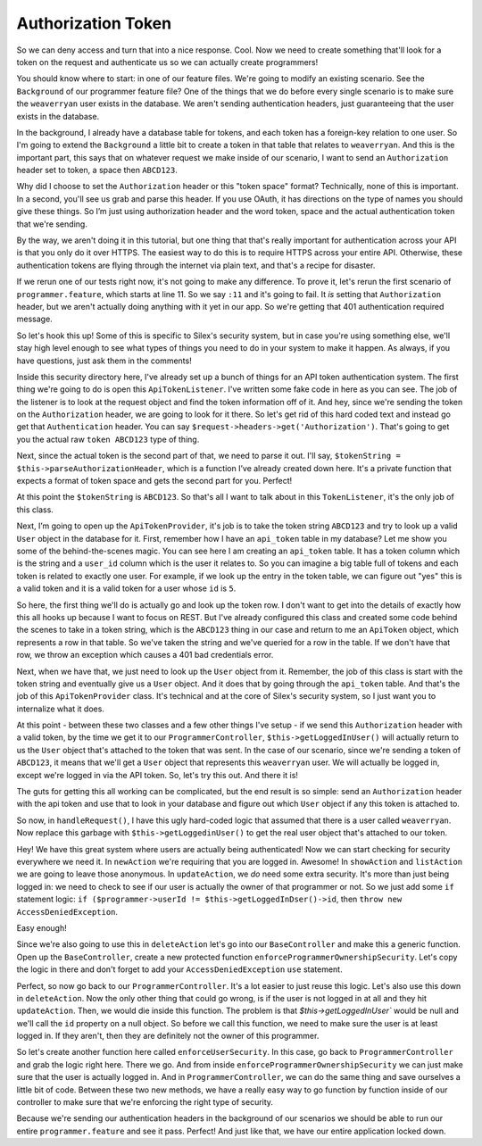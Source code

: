 Authorization Token
===================

So we can deny access and turn that into a nice response. Cool. Now we need
to create something that'll look for a token on the request and authenticate
us so we can actually create programmers!

You should know where to start: in one of our feature files. We're going
to modify an existing scenario. See the ``Background`` of our programmer
feature file? One of the things that we do before every single scenario is
to make sure the ``weaverryan`` user exists in the database. We aren't sending
authentication headers, just guaranteeing that the user exists in the database.

In the background, I already have a database table for tokens, and each token
has a foreign-key relation to one user. So I'm going to extend the ``Background``
a little bit to create a token in that table that relates to ``weaverryan``.
And this is the important part, this says that on whatever request we make
inside of our scenario, I want to send an ``Authorization`` header set to
token, a space then ``ABCD123``.

Why did I choose to set the ``Authorization`` header or this "token space"
format? Technically, none of this is important. In a second, you'll see us
grab and parse this header. If you use OAuth, it has directions on the type
of names you should give these things. So I’m just using authorization header
and the word token, space and the actual authentication token that we're sending.

By the way, we aren't doing it in this tutorial, but one thing that that's
really important for authentication across your API is that you only do it
over HTTPS. The easiest way to do this is to require HTTPS across your entire 
API.  Otherwise, these authentication tokens are flying through the internet via 
plain text, and that's a recipe for disaster.

If we rerun one of our tests right now, it's not going to make any difference. 
To prove it, let's rerun the first scenario of ``programmer.feature``, which
starts at line 11. So we say ``:11`` and it's going to fail. It *is* setting
that ``Authorization`` header, but we aren't actually doing anything with
it yet in our app. So we're getting that 401 authentication required message.

So let's hook this up! Some of this is specific to Silex's security system,
but in case you're using something else, we'll stay high level enough to see
what types of things you need to do in your system to make it happen. As always,
if you have questions, just ask them in the comments!

Inside this security directory here, I've already set up a bunch of things
for an API token authentication system. The first thing we're going to do
is open this ``ApiTokenListener``. I've written some fake code in here as
you can see. The job of the listener is to look at the request object and
find the token information off of it. And hey, since we're sending the token
on the ``Authorization`` header, we are going to look for it there. So let's
get rid of this hard coded text and instead go get that ``Authentication`` header. 
You can say ``$request->headers->get('Authorization')``. That's going to get you 
the actual raw ``token ABCD123`` type of thing. 

Next, since the actual token is the second part of that, we need to parse
it out. I'll say, ``$tokenString = $this->parseAuthorizationHeader``, which
is a function I’ve already created down here. It's a private function that
expects a format of token space and gets the second part for you. Perfect!

At this point the ``$tokenString`` is ``ABCD123``. So that's all I want to
talk about in this ``TokenListener``, it's the only job of this class.

Next, I’m going to open up the ``ApiTokenProvider``, it's job is to take
the token string ``ABCD123`` and try to look up a valid ``User`` object
in the database for it. First, remember how I have an ``api_token`` table in
my database? Let me show you some of the behind-the-scenes magic. You can
see here I am creating an ``api_token`` table. It has a token column which
is the string and a ``user_id`` column which is the user it relates to. So
you can imagine a big table full of tokens and each token is related to exactly
one user. For example, if we look up the entry in the token table, we can figure out
"yes" this is a valid token and it is a valid token for a user whose ``id``
is ``5``.

So here, the first thing we'll do is actually go and look up the token row.
I don't want to get into the details of exactly how this all hooks up because
I want to focus on REST. But I've already configured this class and created
some code behind the scenes to take in a token string, which is the ``ABCD123``
thing in our case and return to me an ``ApiToken`` object, which represents
a row in that table. So we've taken the string and we've queried for a row
in the table. If we don't have that row, we throw an exception which causes
a 401 bad credentials error.

Next, when we have that, we just need to look up the ``User`` object from it.
Remember, the job of this class is start with the token string and eventually
give us a ``User`` object. And it does that by going through the ``api_token``
table. And that's the job of this ``ApiTokenProvider`` class. It's technical
and at the core of Silex's security system, so I just want you to internalize
what it does.

At this point - between these two classes and a few other things I've setup -
if we send this ``Authorization`` header with a valid token, by the time we
get it to our ``ProgrammerController``, ``$this->getLoggedInUser()`` will
actually return to us the ``User`` object that's attached to the token that
was sent. In the case of our scenario, since we're sending a token of ``ABCD123``,
it means that we'll get a ``User`` object that represents this ``weaverryan``
user. We will actually be logged in, except we're logged in via the API
token. So, let's try this out. And there it is!

The guts for getting this all working can be complicated, but the end result
is so simple: send an ``Authorization`` header with the api token and use
that to look in your database and figure out which ``User`` object if any
this token is attached to.

So now, in ``handleRequest()``, I have this ugly hard-coded logic that assumed
that there is a user called ``weaverryan``. Now replace this garbage
with ``$this->getLoggedinUser()`` to get the real user object that's 
attached to our token.

Hey! We have this great system where users are actually being authenticated!
Now we can start checking for security everywhere we need it. In ``newAction``
we're requiring that you are logged in. Awesome! In ``showAction`` and ``listAction``
we are going to leave those anonymous. In ``updateAction``, we *do* need some extra security.
It's more than just being logged in: we need to check to see if our user
is actually the owner of that programmer or not. So we just add some ``if``
statement logic: ``if ($programmer->userId != $this->getLoggedInDser()->id``,
then ``throw new AccessDeniedException``.

Easy enough!

Since we're also going to use this in ``deleteAction`` let's go into our
``BaseController`` and make this a generic function. Open up the
``BaseController``, create a new protected function ``enforceProgrammerOwnershipSecurity``.
Let's copy the logic in there and don't forget to add your ``AccessDeniedException``
``use`` statement.

Perfect, so now go back to our ``ProgrammerController``. It's a lot
easier to just reuse this logic. Let's also use this down in ``deleteAction``.
Now the only other thing that could go wrong, is if the user is
not logged in at all and they hit ``updateAction``. Then, we would
die inside this function. The problem is that `$this->getLoggedInUser`` 
would be null and we'll call the ``id`` property on a null object. 
So before we call this function, we need to make sure the user is at least 
logged in. If they aren't, then they are definitely not the owner of this programmer.

So let's create another function here called ``enforceUserSecurity``. In
this case, go back to ``ProgrammerController`` and grab the logic right here. 
There we go. And from inside ``enforceProgrammerOwnershipSecurity``
we can just make sure that the user is actually logged in. And in ``ProgrammerController``,
we can do the same thing and save ourselves a little bit of code.
Between these two new methods, we have a really easy way to go function
by function inside of our controller to make sure that we're enforcing the right
type of security.

Because we're sending our authentication headers in the background of our
scenarios we should be able to run our entire ``programmer.feature`` and
see it pass. Perfect! And just like that, we have our entire application locked
down.
